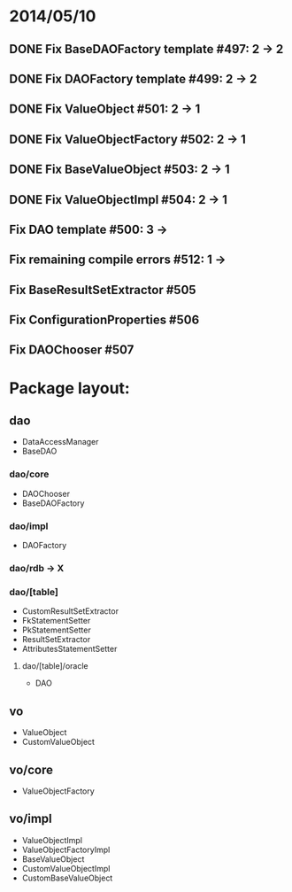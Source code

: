 * 2014/05/10
** DONE Fix BaseDAOFactory template #497: 2 -> 2
** DONE Fix DAOFactory template #499: 2 -> 2
** DONE Fix ValueObject #501: 2 -> 1
** DONE Fix ValueObjectFactory #502: 2 -> 1
** DONE Fix BaseValueObject #503: 2 -> 1
** DONE Fix ValueObjectImpl #504: 2 -> 1
** Fix DAO template #500: 3 ->
** Fix remaining compile errors #512: 1 ->
** Fix BaseResultSetExtractor #505
** Fix ConfigurationProperties #506
** Fix DAOChooser #507


* Package layout:
** dao
- DataAccessManager
- BaseDAO
*** dao/core
- DAOChooser
- BaseDAOFactory
*** dao/impl
- DAOFactory
*** dao/rdb -> X
*** dao/[table]
- CustomResultSetExtractor
- FkStatementSetter
- PkStatementSetter
- ResultSetExtractor
- AttributesStatementSetter
**** dao/[table]/oracle
- DAO
** vo
- ValueObject
- CustomValueObject
** vo/core
- ValueObjectFactory
** vo/impl
- ValueObjectImpl
- ValueObjectFactoryImpl
- BaseValueObject
- CustomValueObjectImpl
- CustomBaseValueObject
